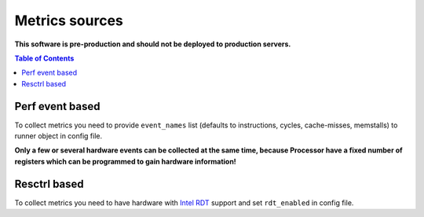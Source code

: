 ===============
Metrics sources
===============

**This software is pre-production and should not be deployed to production servers.**

.. contents:: Table of Contents


Perf event based
================

To collect metrics you need to provide ``event_names`` list (defaults to instructions,
cycles, cache-misses, memstalls) to runner object in config file.

**Only a few or several hardware events can be collected at the same time, because
Processor have a fixed number of registers which can be programmed to gain hardware information!**


Resctrl based
=============

To collect metrics you need to have hardware with `Intel RDT <https://www.intel.com/content/www/us/en/architecture-and-technology/resource-director-technology.html>`_ support and set ``rdt_enabled`` in config file.

